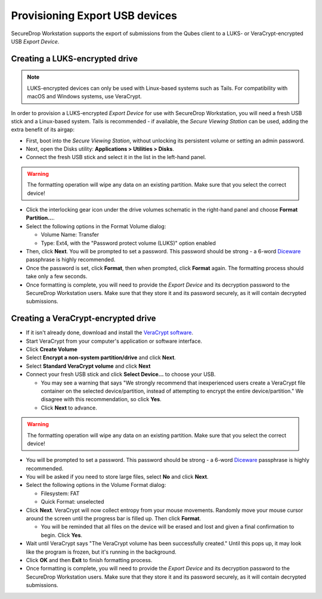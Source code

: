 Provisioning Export USB devices
===============================

SecureDrop Workstation supports the export of submissions from the Qubes client
to a LUKS- or VeraCrypt-encrypted USB *Export Device*.

Creating a LUKS-encrypted drive
-------------------------------

.. note:: LUKS-encrypted devices can only be used with Linux-based
  systems such as Tails. For compatibility with macOS and Windows systems, use VeraCrypt.

In order to provision a LUKS-encrypted *Export Device* for use with SecureDrop Workstation,
you will need a fresh USB stick and a Linux-based system. Tails is recommended -
if available, the *Secure Viewing Station* can be used, adding the extra benefit
of its airgap:

- First, boot into the *Secure Viewing Station*, without unlocking its
  persistent volume or setting an admin password.
- Next, open the Disks utility: **Applications > Utilities > Disks**.
- Connect the fresh USB stick and select it in the list in the left-hand panel.

.. warning:: The formatting operation will wipe any data on an existing partition.
  Make sure that you select the correct device!

- Click the interlocking gear icon under the drive volumes schematic in the
  right-hand panel and choose **Format Partition...**.
- Select the following options in the Format Volume dialog:

  - Volume Name: Transfer
  - Type: Ext4, with the "Password protect volume (LUKS)" option enabled

- Then, click **Next**. You will be prompted to set a password. This password
  should be strong - a 6-word `Diceware <https://en.wikipedia.org/wiki/Diceware>`_
  passphrase is highly recommended.
- Once the password is set, click **Format**, then when prompted, click **Format**
  again. The formatting process should take only a few seconds.
- Once formatting is complete, you will need to provide the *Export Device* and
  its decryption password to the SecureDrop Workstation users. Make sure that
  they store it and its password securely, as it will contain decrypted
  submissions.

Creating a VeraCrypt-encrypted drive
------------------------------------

- If it isn't already done, download and install the `VeraCrypt software <https://www.veracrypt.fr/en/Home.html>`_.
- Start VeraCrypt from your computer's application or software interface.
- Click **Create Volume**
- Select **Encrypt a non-system partition/drive** and click **Next**.
- Select **Standard VeraCrypt volume** and click **Next**
- Connect your fresh USB stick and click **Select Device...** to choose your USB.

  - You may see a warning that says "We strongly recommend that inexperienced
    users create a VeraCrypt file container on the selected device/partition,
    instead of attempting to encrypt the entire device/partition." We disagree with
    this recommendation, so click **Yes**.
  - Click **Next** to advance.

.. warning:: The formatting operation will wipe any data on an existing partition.
  Make sure that you select the correct device!

- You will be prompted to set a password. This password
  should be strong - a 6-word `Diceware <https://en.wikipedia.org/wiki/Diceware>`_
  passphrase is highly recommended.
- You will be asked if you need to store large files, select **No** and click **Next**.
- Select the following options in the Volume Format dialog:

  - Filesystem: FAT
  - Quick Format: unselected
- Click **Next**. VeraCrypt will now collect entropy from your mouse movements.
  Randomly move your mouse cursor around the screen until the progress bar is filled up.
  Then click **Format**.

  - You will be reminded that all files on the device will be erased and lost and given
    a final confirmation to begin. Click **Yes**.
- Wait until VeraCrypt says "The VeraCrypt volume has been successfully created." Until
  this pops up, it may look like the program is frozen, but it's running in the background.
- Click **OK** and then **Exit** to finish formatting process.
- Once formatting is complete, you will need to provide the *Export Device* and
  its decryption password to the SecureDrop Workstation users. Make sure that
  they store it and its password securely, as it will contain decrypted
  submissions.
